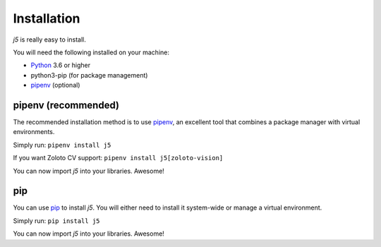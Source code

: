 Installation
============

`j5` is really easy to install.

You will need the following installed on your machine:

- Python_ 3.6 or higher
- python3-pip (for package management)
- pipenv_ (optional)

.. _Python: https://www.python.org/

pipenv (recommended)
--------------------

The recommended installation method is to use pipenv_, an excellent tool that combines a package manager with virtual environments.

Simply run: ``pipenv install j5``

If you want Zoloto CV support: ``pipenv install j5[zoloto-vision]``

You can now import `j5` into your libraries. Awesome!

.. _pipenv: https://pipenv.readthedocs.io/en/latest/

pip
---

You can use pip_ to install `j5`. You will either need to install it system-wide or manage a virtual environment.

Simply run: ``pip install j5``

You can now import `j5` into your libraries. Awesome!

.. _pip: https://pip.pypa.io/en/stable/